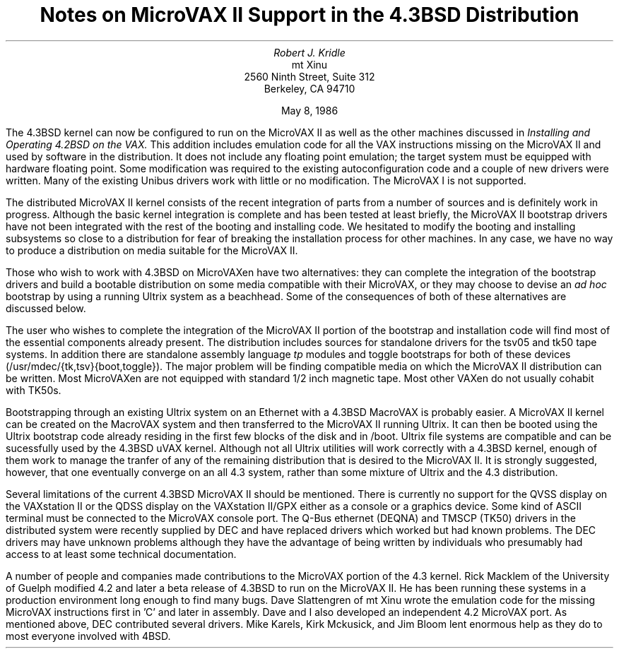 .TL
Notes on MicroVAX II Support
in the 4.3BSD Distribution
.AU
Robert J. Kridle
.AI
mt Xinu
2560 Ninth Street, Suite 312
Berkeley, CA   94710

May 8, 1986
.PP
The 4.3BSD kernel can now be configured to run on the MicroVAX II as well
as the other machines discussed in \f2Installing and Operating 4.2BSD on the
VAX.\f1
This addition includes emulation code for all the VAX instructions missing
on the MicroVAX II and used by software in the distribution.
It does not include any floating point emulation; the target system must
be equipped with hardware floating point.
Some modification was required to the existing autoconfiguration code
and a couple of new drivers were written.
Many of the existing Unibus drivers work with little or no modification.
The MicroVAX I is not supported.
.PP
The distributed MicroVAX II kernel consists of the
recent integration of parts from a number of sources and is
definitely work in progress. 
Although the basic kernel integration is complete and has been tested
at least briefly, the MicroVAX II bootstrap drivers have not been integrated
with the rest of the booting and installing code. 
We hesitated to modify the booting and installing subsystems so close
to a distribution for fear of breaking the installation process for
other machines. In any case, we have no way to produce a distribution
on media suitable for the MicroVAX II.
.PP
Those who wish to work with 4.3BSD on MicroVAXen have two alternatives:
they can complete the integration of the bootstrap drivers and build a
bootable distribution on some media compatible with their MicroVAX, or
they may choose to devise an \f2ad hoc\f1 bootstrap by using a running
Ultrix system as a beachhead.
Some of the consequences of both of these alternatives are discussed below.
.PP
The user who wishes to complete the integration of the MicroVAX II portion
of the bootstrap and installation code will find most of the essential
components already present. The distribution includes sources for
standalone drivers
for the tsv05 and tk50 tape systems. In addition there are standalone
assembly language \f2tp\f1 modules and toggle bootstraps for both of
these devices (/usr/mdec/{tk,tsv}{boot,toggle}).
The major problem will be finding compatible media on which the MicroVAX II
distribution can be written.
Most MicroVAXen are not equipped with standard 1/2 inch magnetic tape.
Most other VAXen do not usually cohabit with TK50s.
.PP
Bootstrapping through an existing Ultrix system on an Ethernet
with a 4.3BSD MacroVAX is probably easier.
A MicroVAX II kernel can be created on the MacroVAX system and then transferred
to the MicroVAX II running Ultrix.
It can then be booted using the Ultrix bootstrap code already residing
in the first few blocks of the disk and in /boot.
Ultrix file systems are compatible and can be sucessfully used by
the 4.3BSD uVAX kernel.
Although not all Ultrix utilities will work correctly with a 4.3BSD
kernel, enough of them work to manage the tranfer of any of the
remaining distribution that is
desired to the MicroVAX II.
It is strongly suggested, however,
that one eventually converge on an all 4.3 system,
rather than some mixture of Ultrix and the 4.3 distribution.
.PP
Several limitations of the current 4.3BSD MicroVAX II should be mentioned.
There is currently no support for the QVSS display on the VAXstation II
or the QDSS display on the VAXstation II/GPX either as a console
or a graphics device. Some kind of ASCII terminal must be connected to
the MicroVAX console port.
The Q-Bus ethernet (DEQNA) and TMSCP (TK50) drivers in the
distributed system were recently supplied by
DEC and have replaced drivers which worked but had known problems.
The DEC drivers may have unknown problems although they have the advantage
of being written by individuals who presumably had access to at least
some technical documentation.
.PP
A number of people and companies made contributions to the MicroVAX
portion of the 4.3 kernel.
Rick Macklem of the University of Guelph modified 4.2 and later a beta
release of
4.3BSD to run on the MicroVAX II. He has been running these systems in
a production environment long enough to find many bugs.
Dave Slattengren of mt Xinu wrote the emulation code for the missing
MicroVAX instructions first in 'C' and later in assembly.
Dave and I also developed an independent 4.2 MicroVAX port.
As mentioned above, DEC contributed several drivers.
Mike Karels, Kirk Mckusick, and Jim Bloom lent enormous help as they do
to most everyone involved with 4BSD.
